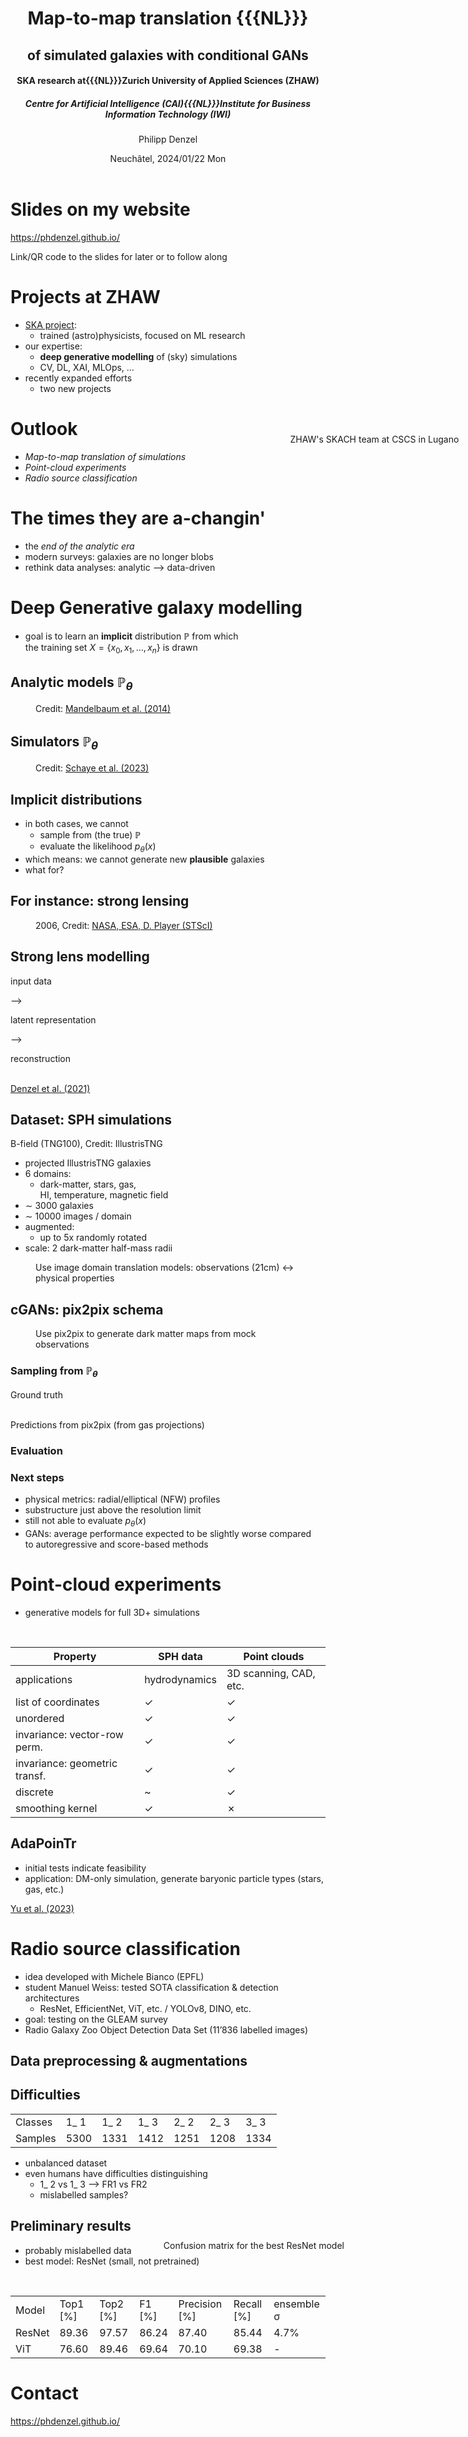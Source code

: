 #+AUTHOR: Philipp Denzel
#+TITLE: Map-to-map translation {{{NL}}}  @@html:<h2>@@of simulated galaxies with conditional GANs@@html:</h2>@@
#+SUBTITLE: @@html:<h4>@@SKA research at{{{NL}}}Zurich University of Applied Sciences (ZHAW)@@html:</h4>@@@@html:<h5>@@Centre for Artificial Intelligence (CAI){{{NL}}}Institute for Business Information Technology (IWI)@@html:</h5>@@
#+DATE: Neuchâtel, 2024/01/22 Mon

# #+OPTIONS: author:nil
# #+OPTIONS: email:nil
# #+OPTIONS: \n:t
#+OPTIONS: date:nil
#+OPTIONS: num:nil
#+OPTIONS: toc:nil
#+OPTIONS: timestamp:nil
#+OPTIONS: reveal_single_file:nil
#+PROPERTY: eval no


# --- Configuration - more infos @ https://gitlab.com/oer/org-re-reveal/
#                                @ https://revealjs.com/config/
# --- General behaviour
#+OPTIONS: reveal_center:t
#+OPTIONS: reveal_progress:t
#+OPTIONS: reveal_history:nil
#+OPTIONS: reveal_slide_number:c
#+OPTIONS: reveal_slide_toc_footer:t
#+OPTIONS: reveal_control:t
#+OPTIONS: reveal_keyboard:t
#+OPTIONS: reveal_mousewheel:t
#+OPTIONS: reveal_mobile_app:t
#+OPTIONS: reveal_rolling_links:t
#+OPTIONS: reveal_overview:t
#+OPTIONS: reveal_width:2560 reveal_height:1440
#+OPTIONS: reveal_width:1920 reveal_height:1080
#+REVEAL_MIN_SCALE: 0.2
#+REVEAL_MAX_SCALE: 4.5
#+REVEAL_MARGIN: 0.05
# #+REVEAL_VIEWPORT: width=device-width, initial-scale=1.0, maximum-scale=4.0, user-scalable=yes
#+REVEAL_TRANS: slide
#               fade
# #+REVEAL_EXPORT_NOTES_TO_PDF:t
#+REVEAL_EXTRA_OPTIONS: controlsLayout: 'bottom-right', controlsBackArrows: 'faded', navigationMode: 'linear', previewLinks: false
# controlsLayout: 'edges', controlsBackArrows: 'hidden', navigationMode: 'default', view: 'scroll', scrollProgress: 'auto',


# --- PERSONAL
# Contact QR code (refer to it with %q)
#+REVEAL_TALK_QR_CODE: ./assets/images/contact_qr.png
# Slide URL (refer to it with %u)
#+REVEAL_TALK_URL: https://phdenzel.github.io/assets/blog-assets/021-skach-winter-meeting/slides.html


# --- HTML
#+REVEAL_HEAD_PREAMBLE: <meta name="description" content="">
#+REVEAL_HEAD_PREAMBLE: <script src="./assets/js/tsparticles.slim.bundle.min.js"></script>
#+REVEAL_POSTAMBLE: <div> Created by phdenzel. </div>


# --- JAVASCRIPT
#+REVEAL_PLUGINS: ( markdown math zoom notes )
# #+REVEAL_EXTRA_SCRIPT_SRC: ./assets/js/reveal_some_extra_src.js


# --- THEMING
#+REVEAL_THEME: phdcolloq


# --- CSS
#+REVEAL_EXTRA_CSS: ./assets/css/slides.css
#+REVEAL_EXTRA_CSS: ./assets/css/header.css
#+REVEAL_EXTRA_CSS: ./assets/css/footer.css
#+REVEAL_SLIDE_HEADER: <div style="height:100px"></div>
#+REVEAL_SLIDE_FOOTER: <div style="height:100px"></div>
#+REVEAL_HLEVEL: 2


# --- Macros
# ---     example: {{{color(red,This is a sample sentence in red text color.)}}}
#+MACRO: NL @@latex:\\@@ @@html:<br>@@ @@ascii:|@@
#+MACRO: quote @@html:<q cite="$2">$1</q>@@ @@latex:``$1''@@
#+MACRO: color @@html:<font color="$1">$2</font>@@
#+MACRO: h1 @@html:<h1>$1</h1>@@
#+MACRO: h2 @@html:<h2>$1</h2>@@
#+MACRO: h3 @@html:<h3>$1</h3>@@
#+MACRO: h4 @@html:<h4>$1</h4>@@


#+begin_comment
For export to a jekyll blog (phdenzel.github.io) do

1) generate directory structure in assets/blog-assets/post-xyz/
├── slides.html
├── assets
│   ├── css
│   │   ├── reveal.css
│   │   ├── print
│   │   └── theme
│   │       ├── phdcolloq.css
│   │       └── fonts
│   │           ├── league-gothic
│   │           └── source-sans-pro
│   ├── images
│   ├── js
│   │   ├── reveal.js
│   │   ├── markdown
│   │   ├── math
│   │   ├── notes
│   │   └── zoom
│   └── movies
└── css
    └── _style.sass

2)  change the linked css and javascript files to local copies

<link rel="stylesheet" href="file:///home/phdenzel/local/reveal.js/dist/reveal.css"/>
<link rel="stylesheet" href="file:///home/phdenzel/local/reveal.js/dist/theme/phdcolloq.css" id="theme"/>
<script src="/home/phdenzel/local/reveal.js/dist/reveal.js"></script>
<script src="file:///home/phdenzel/local/reveal.js/plugin/markdown/markdown.js"></script>
<script src="file:///home/phdenzel/local/reveal.js/plugin/math/math.js"></script>
<script src="file:///home/phdenzel/local/reveal.js/plugin/zoom/zoom.js"></script>

to

<link rel="stylesheet" href="./assets/css/reveal.css"/>
<link rel="stylesheet" href="./assets/css/theme/phdcolloq.css" id="theme"/>

<script src="./assets/js/reveal.js"></script>
<script src="./assets/js/markdown.js"></script>
<script src="./assets/js/math.js"></script>
<script src="./assets/js/zoom.js"></script>
#+end_comment


# ------------------------------------------------------------------------------
#+REVEAL_TITLE_SLIDE: <div id="tsparticles"></div>
#+REVEAL_TITLE_SLIDE: <script>
#+REVEAL_TITLE_SLIDE:     tsParticles.load("tsparticles", {particles: {color: {value: "#ffffff"}, move: {enable: true, speed: 0.4, straight: false}, number: {density: {enable: true}, value: 500}, size: {random: true, value: 3}, opacity: {animation: {enable: true}, value: {min: 0.2, max: 1}}}})
#+REVEAL_TITLE_SLIDE:                .then(container => {console.log("callback - tsparticles config loaded");})
#+REVEAL_TITLE_SLIDE:                .catch(error => {console.error(error);});
#+REVEAL_TITLE_SLIDE: </script>
#+REVEAL_TITLE_SLIDE: <h2>%t<h2>
#+REVEAL_TITLE_SLIDE: <h3>%s</h3>
#+REVEAL_TITLE_SLIDE: <div style="padding-top: 50px">%d</div>
# #+REVEAL_TITLE_SLIDE: <div style="padding-top: 50px">by</div>
#+REVEAL_TITLE_SLIDE: <h5 style="padding-top: 0px;"> <img src="%q" alt="contact_qr.png" height="150px" align="center" style="padding-left: 50px; padding-right: 10px;"> <a href="mailto:phdenzel@gmail.com">%a</a>, <span> Frank-Peter Schilling, Elena Gavagnin </span> </h5>
#+REVEAL_TITLE_SLIDE_BACKGROUND: ./assets/images/poster_skach_skao.png

#+REVEAL_TITLE_SLIDE_BACKGROUND_SIZE: contain
#+REVEAL_TITLE_SLIDE_BACKGROUND_OPACITY: 0.6
#+REVEAL_TITLE_SLIDE_BACKGROUND_POSITION: block

#+BEGIN_NOTES

#+END_NOTES


* Slides on my website

# Link @ https://phdenzel.github.io/...
https://phdenzel.github.io/

#+ATTR_HTML: :height 300px :style float: center;
[[./assets/images/talk_qr.svg]]

Link/QR code to the slides for later or to follow along


#+BEGIN_NOTES

#+END_NOTES


* Projects at ZHAW

#+ATTR_REVEAL: :frag (appear)
#+ATTR_HTML: :style float: left;
- [[https://www.zhaw.ch/en/research/research-database/project-detailview/projektid/5744/][SKA project]]:
  - trained (astro)physicists, focused on ML research
- our expertise:
  - *deep generative modelling* of (sky) simulations
  - CV, DL, XAI, MLOps, ...
- recently expanded efforts
  - two new projects
#+ATTR_HTML: :height 600px :style position: absolute; right: 1%; margin: 50px 5px 5px 5px; border-radius: 12px;
#+CAPTION: ZHAW's SKACH team at CSCS in Lugano
[[./assets/images/zhaw_ska_team.jpeg]]


#+BEGIN_NOTES

#+END_NOTES


* Outlook

- [[The times they are a-changin'][Map-to-map translation of simulations]]
- [[Point-cloud experiments][Point-cloud experiments]]
- [[Radio source classification][Radio source classification]]
    
#+BEGIN_NOTES

#+END_NOTES


* The times they are a-changin'
#+ATTR_REVEAL: :frag (appear)
- the /end of the analytic era/
- modern surveys: galaxies are no longer blobs
- rethink data analyses: analytic @@html:&#x27F6;@@ data-driven

#+BEGIN_NOTES

#+END_NOTES


* Deep Generative galaxy modelling

- goal is to learn an *implicit* distribution $\mathbb{P}$ from which {{{NL}}} the training set $X = \{x_0, x_1, \ldots, x_n \}$ is drawn

#+BEGIN_NOTES

#+END_NOTES


** Analytic models $\mathbb{P}_\theta$

#+ATTR_HTML: :height 830px :style border-radius: 12px;
#+CAPTION: Credit: @@html:<a href="https://arxiv.org/abs/1308.4982">Mandelbaum et al. (2014)</a>@@
[[./assets/images/gl/real_gal-inv.png]]

#+BEGIN_NOTES

#+END_NOTES


** Simulators $\mathbb{P}_\theta$

#+ATTR_HTML: :height 830px :style border-radius: 12px;
#+CAPTION: Credit: @@html:<a href="https://arxiv.org/abs/2306.04024">Schaye et al. (2023)</a>@@
[[./assets/images/simulations/schaye_flamingo_box.png]]

#+BEGIN_NOTES

#+END_NOTES


** Implicit distributions

#+ATTR_REVEAL: :frag (none none appear)
- in both cases, we cannot
  - sample from (the true) $\mathbb{P}$
  - evaluate the likelihood $p_\theta(x)$
- which means: we cannot generate new *plausible* galaxies
- what for?

#+BEGIN_NOTES

#+END_NOTES


** For instance: strong lensing

#+ATTR_HTML: :height 830px :style border-radius: 12px;
#+CAPTION: 2006, Credit: @@html:<a href="https://www.jpl.nasa.gov/news/cosmic-magnifying-glasses-find-dark-matter-in-small-clumps">NASA, ESA, D. Player (STScI)</a>@@
[[./assets/images/gl/illustration_quasar_lensing_ska.jpg]]

#+BEGIN_NOTES

#+END_NOTES


** Strong lens modelling

#+REVEAL_HTML: <div class="gframe_rows">
#+REVEAL_HTML: <div class="gframe_row_col">
#+REVEAL_HTML: <div class="gframe_3col">
input data
#+REVEAL_HTML: </div>
@@html:&#x27F6;@@
#+REVEAL_HTML: <div class="gframe_3col">
latent representation
#+REVEAL_HTML: </div>
@@html:&#x27F6;@@
#+REVEAL_HTML: <div class="gframe_3col">
reconstruction
#+REVEAL_HTML: </div>
#+REVEAL_HTML: </div>
#+REVEAL_HTML: <div class="gframe_row_col">
#+REVEAL_HTML: <div class="gframe_3col">
#+ATTR_HTML: :height 400px :style border-radius: 12px; margin: 0px 0px 0px 0px; font-size: 26px;
[[./assets/images/gl/my-work_composite_SW05.png]]
#+REVEAL_HTML: </div>
#+REVEAL_HTML: <div class="gframe_3col">
#+ATTR_HTML: :height 400px :style border-radius: 12px; margin: 0px 70px 0px 70px; font-size: 26px;
[[./assets/images/gl/my-work_kappa_SW05.png]] {{{NL}}}
@@html:<a href="https://doi.org/10.48550/arXiv.2104.03324">Denzel et al. (2021)</a>@@
#+REVEAL_HTML: </div>
#+REVEAL_HTML: <div class="gframe_3col">
#+ATTR_HTML: :height 400px :style border-radius: 12px; margin: 0px 0px 0px 0px; font-size: 26px;
[[./assets/images/gl/my-work_composite_SW05_synth.png]]
#+REVEAL_HTML: </div>
#+REVEAL_HTML: </div>
#+REVEAL_HTML: </div>

#+BEGIN_NOTES

#+END_NOTES


** Dataset: SPH simulations
:PROPERTIES:
:REVEAL_EXTRA_ATTR: class="upperh" data-background-video="./assets/movies/illustris/tng100_sb0_inside_bfield_1080p_compressed.mp4" data-background-video-muted data-background-size="fill" data-background-opacity="0.6"
:END:

#+ATTR_HTML: :class header-item :style: float:left;
B-field (TNG100), Credit: IllustrisTNG

#+ATTR_HTML: :style float: left; padding-top: 50px; padding-left: 200px;
- projected IllustrisTNG galaxies
- 6 domains:
  - dark-matter, stars, gas, {{{NL}}}HI, temperature, magnetic field
- \sim 3000 galaxies
- \sim 10000 images / domain
- augmented:
  - up to 5x randomly rotated
- scale: 2 dark-matter half-mass radii

#+ATTR_HTML: :height 600px :style float: right; margin-top: 100px; padding-right: 100px; border-radius: 12px;
[[./assets/images/skais/domains.png]]

#+BEGIN_NOTES

#+END_NOTES


#+REVEAL: split
#+CAPTION: Use image domain translation models: observations (21cm) @@html:&#x2194;@@ physical properties
#+ATTR_HTML: :height 830px :style border-radius: 12px;
[[./assets/images/skais/domains_directions.png]]

#+BEGIN_NOTES

#+END_NOTES


** cGANs: pix2pix schema

#+CAPTION: Use pix2pix to generate dark matter maps from mock observations
#+ATTR_HTML: :height 830px
[[./assets/images/pix2pix/pix2pix_schema.png]]

#+BEGIN_NOTES

#+END_NOTES


*** Sampling from $\mathbb{P}_\theta$

Ground truth {{{NL}}}
#+ATTR_HTML: :height 830px :style border-radius: 12px;
[[./assets/images/skais/dm_predictions.png]]
{{{NL}}} Predictions from pix2pix (from gas projections)

#+BEGIN_NOTES

#+END_NOTES


*** Evaluation

#+ATTR_HTML: :height 800px :style border-radius: 12px;
[[./assets/images/skais/skais_mse.png]]

#+REVEAL: split
#+ATTR_HTML: :height 800px :style border-radius: 12px;
[[./assets/images/skais/skais_psnr.png]]

#+REVEAL: split
#+ATTR_HTML: :height 800px :style border-radius: 12px;
[[./assets/images/skais/skais_ssim.png]]

#+BEGIN_NOTES

#+END_NOTES


*** Next steps

- physical metrics: radial/elliptical (NFW) profiles
- substructure just above the resolution limit
- still not able to evaluate $p_\theta(x)$
- GANs: average performance expected to be slightly worse compared {{{NL}}}to autoregressive and score-based methods


* Point-cloud experiments

- generative models for full 3D+ simulations
{{{NL}}}
| Property                      | SPH data         | Point clouds           |
|-------------------------------+------------------+------------------------|
| applications                  | hydrodynamics    | 3D scanning, CAD, etc. |
| list of coordinates           | @@html:&#10003@@ | @@html:&#10003@@       |
| unordered                     | @@html:&#10003@@ | @@html:&#10003@@       |
| invariance: vector-row perm.  | @@html:&#10003@@ | @@html:&#10003@@       |
| invariance: geometric transf. | @@html:&#10003@@ | @@html:&#10003@@       |
| discrete                      | ~                | @@html:&#10003@@       |
| smoothing kernel              | @@html:&#10003@@ | @@html:&#10007@@       |

#+BEGIN_NOTES

#+END_NOTES


** AdaPoinTr

- initial tests indicate feasibility
- application: DM-only simulation, generate baryonic particle types (stars, gas, etc.)
[[https://arxiv.org/abs/2301.04545][Yu et al. (2023)]]
#+ATTR_HTML: :height 600px :style border-radius: 12px;
[[./assets/images/pc/adapointr_scheme.png]]

#+BEGIN_NOTES

#+END_NOTES


* Radio source classification

- idea developed with Michele Bianco (EPFL)
- student Manuel Weiss: tested SOTA classification & detection architectures
  - ResNet, EfficientNet, ViT, etc. / YOLOv8, DINO, etc. 
- goal: testing on the GLEAM survey
- Radio Galaxy Zoo Object Detection Data Set (11’836 labelled images)
#+ATTR_HTML: :height 330px :style border-radius: 12px;
[[./assets/images/radio_sources/rgz_classes.png]]
#+CAPTION: Credit: Manuel Weiss

#+BEGIN_NOTES

#+END_NOTES


** Data preprocessing & augmentations

#+REVEAL_HTML: <div class="gframe_rows">
#+REVEAL_HTML: <div class="gframe_row_col">
#+REVEAL_HTML: <div class="gframe_1col">
#+ATTR_HTML: :height 300px :style border-radius: 12px; margin: 0px 0px 0px 0px; font-size: 26px;
[[./assets/images/radio_sources/scaling_z_scale_part1.png]]
#+REVEAL_HTML: </div>
#+REVEAL_HTML: </div>
#+REVEAL_HTML: <div class="gframe_row_col">
#+REVEAL_HTML: <div class="gframe_1col">
#+ATTR_HTML: :height 300px :style border-radius: 12px; margin: 0px 0px 0px 0px; font-size: 26px;
[[./assets/images/radio_sources/scaling_z_scale_part2.png]]
#+REVEAL_HTML: </div>
#+REVEAL_HTML: </div>
#+REVEAL_HTML: </div>

#+BEGIN_NOTES

#+END_NOTES


** Difficulties

| Classes | 1_ 1 | 1_ 2 | 1_ 3 | 2_ 2 | 2_ 3 | 3_ 3 |
| Samples | 5300 | 1331 | 1412 | 1251 | 1208 | 1334 |

#+ATTR_HTML: :style float: left; margin-left: 200px;
- unbalanced dataset
- even humans have difficulties distinguishing
  - 1_ 2 vs 1_ 3  @@html:&#x27F6;@@  FR1 vs FR2
  - mislabelled samples?
#+ATTR_HTML: :height 400px :style position: absolute; right: 5%; margin: 50px 150px 5px 5px; border-radius: 12px;
#+CAPTION: Confusion matrix for the best ResNet model
[[./assets/images/radio_sources/confusion_matrix_best_resnet.png]]

#+BEGIN_NOTES

#+END_NOTES


** Preliminary results

- probably mislabelled data
- best model: ResNet (small, not pretrained)
{{{NL}}}
| Model  | Top1 [%] | Top2 [%] | F1 [%] | Precision [%] | Recall [%] | ensemble \sigma |
| ResNet |    89.36 |    97.57 |  86.24 |         87.40 |      85.44 | 4.7%            |
| ViT    |    76.60 |    89.46 |  69.64 |         70.10 |      69.38 | -               |

#+BEGIN_NOTES

#+END_NOTES


* Contact

# Link @ https://phdenzel.github.io/...
https://phdenzel.github.io/

@@html:<a href="https://phdenzel.github.io/assets/blog-assets/021-skach-winter-meeting/slides.html">@@
#+ATTR_HTML: :height 400px :style float: left; margin-left: 150px;
[[./assets/images/talk_qr.svg]]
@@html:</a>@@


#+ATTR_HTML: :style float: right; margin-right: 300px; font-size:32px;
{{{NL}}}{{{NL}}}[[mailto:denp@zhaw.ch][philipp.denzel@zhaw.ch]]
#+ATTR_HTML: :style float: right; margin-right: 300px; font-size:32px;
[[mailto:scik@zhaw.ch][frank-peter.schilling@zhaw.ch]]
#+ATTR_HTML: :style float: right; margin-right: 300px; font-size:32px;
[[mailto:gava@zhaw.ch][elena.gavagnin@zhaw.ch]]


#+BEGIN_NOTES

#+END_NOTES
